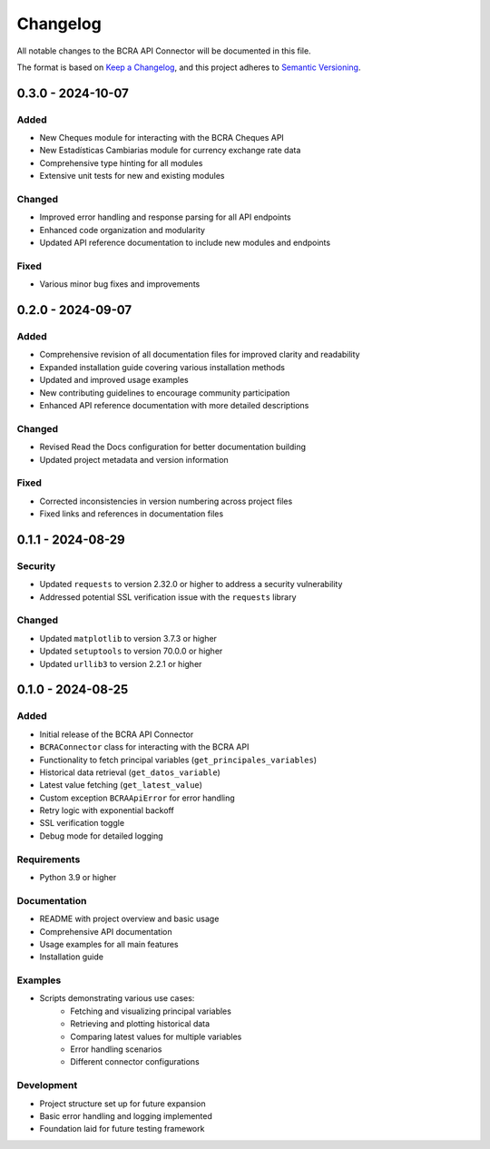 Changelog
=========

All notable changes to the BCRA API Connector will be documented in this file.

The format is based on `Keep a Changelog <https://keepachangelog.com/en/1.0.0/>`_,
and this project adheres to `Semantic Versioning <https://semver.org/spec/v2.0.0.html>`_.

0.3.0 - 2024-10-07
------------------

Added
^^^^^
* New Cheques module for interacting with the BCRA Cheques API
* New Estadísticas Cambiarias module for currency exchange rate data
* Comprehensive type hinting for all modules
* Extensive unit tests for new and existing modules

Changed
^^^^^^^
* Improved error handling and response parsing for all API endpoints
* Enhanced code organization and modularity
* Updated API reference documentation to include new modules and endpoints

Fixed
^^^^^
* Various minor bug fixes and improvements

0.2.0 - 2024-09-07
------------------

Added
^^^^^
* Comprehensive revision of all documentation files for improved clarity and readability
* Expanded installation guide covering various installation methods
* Updated and improved usage examples
* New contributing guidelines to encourage community participation
* Enhanced API reference documentation with more detailed descriptions

Changed
^^^^^^^
* Revised Read the Docs configuration for better documentation building
* Updated project metadata and version information

Fixed
^^^^^
* Corrected inconsistencies in version numbering across project files
* Fixed links and references in documentation files

0.1.1 - 2024-08-29
------------------

Security
^^^^^^^^
* Updated ``requests`` to version 2.32.0 or higher to address a security vulnerability
* Addressed potential SSL verification issue with the ``requests`` library

Changed
^^^^^^^
* Updated ``matplotlib`` to version 3.7.3 or higher
* Updated ``setuptools`` to version 70.0.0 or higher
* Updated ``urllib3`` to version 2.2.1 or higher

0.1.0 - 2024-08-25
------------------

Added
^^^^^
* Initial release of the BCRA API Connector
* ``BCRAConnector`` class for interacting with the BCRA API
* Functionality to fetch principal variables (``get_principales_variables``)
* Historical data retrieval (``get_datos_variable``)
* Latest value fetching (``get_latest_value``)
* Custom exception ``BCRAApiError`` for error handling
* Retry logic with exponential backoff
* SSL verification toggle
* Debug mode for detailed logging

Requirements
^^^^^^^^^^^^
* Python 3.9 or higher

Documentation
^^^^^^^^^^^^^
* README with project overview and basic usage
* Comprehensive API documentation
* Usage examples for all main features
* Installation guide

Examples
^^^^^^^^
* Scripts demonstrating various use cases:
    * Fetching and visualizing principal variables
    * Retrieving and plotting historical data
    * Comparing latest values for multiple variables
    * Error handling scenarios
    * Different connector configurations

Development
^^^^^^^^^^^
* Project structure set up for future expansion
* Basic error handling and logging implemented
* Foundation laid for future testing framework